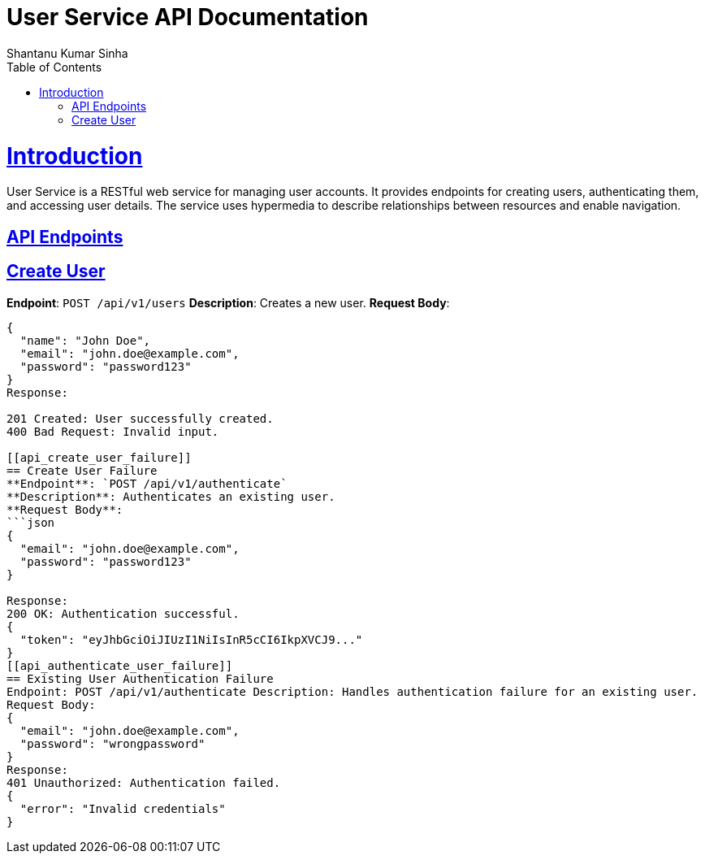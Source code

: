 = User Service API Documentation
Shantanu Kumar Sinha;
:doctype: book
:icons: font
:source-highlighter: highlightjs
:toc: left
:toclevels: 4
:sectlinks:

[[introduction]]
= Introduction

User Service is a RESTful web service for managing user accounts. It provides endpoints for creating users, authenticating them, and accessing user details. The service uses hypermedia to describe relationships between resources and enable navigation.

[[api_endpoints]]
== API Endpoints

[[api_create_user]]
== Create User
**Endpoint**: `POST /api/v1/users`
**Description**: Creates a new user.
**Request Body**:
```json
{
  "name": "John Doe",
  "email": "john.doe@example.com",
  "password": "password123"
}
Response:

201 Created: User successfully created.
400 Bad Request: Invalid input.

[[api_create_user_failure]]
== Create User Failure
**Endpoint**: `POST /api/v1/authenticate`
**Description**: Authenticates an existing user.
**Request Body**:
```json
{
  "email": "john.doe@example.com",
  "password": "password123"
}

Response:
200 OK: Authentication successful.
{
  "token": "eyJhbGciOiJIUzI1NiIsInR5cCI6IkpXVCJ9..."
}
[[api_authenticate_user_failure]]
== Existing User Authentication Failure
Endpoint: POST /api/v1/authenticate Description: Handles authentication failure for an existing user.
Request Body:
{
  "email": "john.doe@example.com",
  "password": "wrongpassword"
}
Response:
401 Unauthorized: Authentication failed.
{
  "error": "Invalid credentials"
}